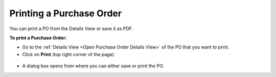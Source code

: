 *************************
Printing a Purchase Order
*************************

You can print a PO from the Details View or save it as PDF.

**To print a Purchase Order:**

- Go to the :ref:`Details View <Open Purchase Order Details View>` of the PO that you want to print.

- Click on **Print** (top right corner of the page).

.. _pur-21:
.. figure:: https://s3-ap-southeast-1.amazonaws.com/flotomate-resources/purchase-management/PUR-21.png
    :align: center
    :alt: figure 21

- A dialog box opens from where you can either save or print the PO.
    